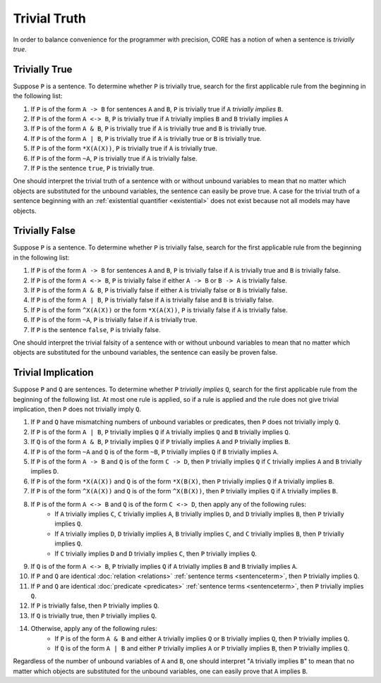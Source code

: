 Trivial Truth
=============

In order to balance convenience for the programmer with precision, CORE has a notion of when a sentence is *trivially true*.

Trivially True
--------------

Suppose ``P`` is a sentence. To determine whether ``P`` is trivially true, search for the first applicable rule from the beginning in the following list:

#. If ``P`` is of the form ``A -> B`` for sentences ``A`` and ``B``, ``P`` is trivially true if ``A`` *trivially implies* ``B``.
#. If ``P`` is of the form ``A <-> B``, ``P`` is trivially true if ``A`` trivially implies ``B`` and ``B`` trivially implies ``A``
#. If ``P`` is of the form ``A & B``, ``P`` is trivially true if ``A`` is trivially true and ``B`` is trivially true.
#. If ``P`` is of the form ``A | B``, ``P`` is trivially true if ``A`` is trivially true or ``B`` is trivially true.
#. If ``P`` is of the form ``*X(A(X))``, ``P`` is trivially true if ``A`` is trivially true.
#. If ``P`` is of the form ``~A``, ``P`` is trivially true if ``A`` is trivially false.
#. If ``P`` is the sentence ``true``, ``P`` is trivially true.

One should interpret the trivial truth of a sentence with or without unbound variables to mean that no matter which objects are substituted for the unbound variables, the sentence can easily be prove true. A case for the trivial truth of a sentence beginning with an :ref:`existential quantifier <existential>` does not exist because not all models may have objects.

Trivially False
---------------

Suppose ``P`` is a sentence. To determine whether ``P`` is trivially false, search for the first applicable rule from the beginning in the following list:

#. If ``P`` is of the form ``A -> B`` for sentences ``A`` and ``B``, ``P`` is trivially false if ``A`` is trivially true and ``B`` is trivially false.
#. If ``P`` is of the form ``A <-> B``, ``P`` is trivially false if either ``A -> B`` or ``B -> A`` is trivially false.
#. If ``P`` is of the form ``A & B``, ``P`` is trivially false if either ``A`` is trivially false or ``B`` is trivially false.
#. If ``P`` is of the form ``A | B``, ``P`` is trivially false if ``A`` is trivially false and ``B`` is trivially false.
#. If ``P`` is of the form ``^X(A(X))`` or the form ``*X(A(X))``, ``P`` is trivially false if ``A`` is trivially false.
#. If ``P`` is of the form ``~A``, ``P`` is trivially false if ``A`` is trivially true.
#. If ``P`` is the sentence ``false``, ``P`` is trivially false.

One should interpret the trivial falsity of a sentence with or without unbound variables to mean that no matter which objects are substituted for the unbound variables, the sentence can easily be proven false.

.. _trivialimplication:

Trivial Implication
-------------------

Suppose ``P`` and ``Q`` are sentences. To determine whether ``P`` *trivially implies* ``Q``, search for the first applicable rule from the beginning of the following list. At most one rule is applied, so if a rule is applied and the rule does not give trivial implication, then ``P`` does not trivially imply ``Q``.

#. If ``P`` and ``Q`` have mismatching numbers of unbound variables or predicates, then ``P`` does not trivially imply ``Q``.
#. If ``P`` is of the form ``A | B``, ``P`` trivially implies ``Q`` if ``A`` trivially implies ``Q`` and ``B`` trivially implies ``Q``.
#. If ``Q`` is of the form ``A & B``, ``P`` trivially implies ``Q`` if ``P`` trivially implies ``A`` and ``P`` trivially implies ``B``.
#. If ``P`` is of the form ``~A`` and ``Q`` is of the form ``~B``, ``P`` trivially implies ``Q`` if ``B`` trivially implies ``A``.
#. If ``P`` is of the form ``A -> B`` and ``Q`` is of the form ``C -> D``, then ``P`` trivially implies ``Q`` if ``C`` trivially implies ``A`` and ``B`` trivially implies ``D``.
#. If ``P`` is of the form ``*X(A(X))`` and ``Q`` is of the form ``*X(B(X)``, then ``P`` trivially implies ``Q`` if ``A`` trivially implies ``B``.
#. If ``P`` is of the form ``^X(A(X))`` and ``Q`` is of the form ``^X(B(X))``, then ``P`` trivially implies ``Q`` if ``A`` trivially implies ``B``.
#. If ``P`` is of the form ``A <-> B`` and ``Q`` is of the form ``C <-> D``, then apply any of the following rules:
	- If ``A`` trivially implies ``C``, ``C`` trivially implies ``A``, ``B`` trivially implies ``D``, and ``D`` trivially implies ``B``, then ``P`` trivially implies ``Q``.
	- If ``A`` trivially implies ``D``, ``D`` trivially implies ``A``, ``B`` trivially implies ``C``, and ``C`` trivially implies ``B``, then ``P`` trivially implies ``Q``.
	- If ``C`` trivially implies ``D`` and ``D`` trivially implies ``C``, then ``P`` trivially implies ``Q``.
#. If ``Q`` is of the form ``A <-> B``, ``P`` trivially implies ``Q`` if ``A`` trivially implies ``B`` and ``B`` trivially implies ``A``.
#. If ``P`` and ``Q`` are identical :doc:`relation <relations>` :ref:`sentence terms <sentenceterm>`, then ``P`` trivially implies ``Q``.
#. If ``P`` and ``Q`` are identical :doc:`predicate <predicates>` :ref:`sentence terms <sentenceterm>`, then ``P`` trivially implies ``Q``.
#. If ``P`` is trivially false, then ``P`` trivially implies ``Q``.
#. If ``Q`` is trivially true, then ``P`` trivially implies ``Q``.
#. Otherwise, apply any of the following rules:
	- If ``P`` is of the form ``A & B`` and either ``A`` trivially implies ``Q`` or ``B`` trivially implies ``Q``, then ``P`` trivially implies ``Q``.
	- If ``Q`` is of the form ``A | B`` and either ``P`` trivially implies ``A`` or ``P`` trivially implies ``B``, then ``P`` trivially implies ``Q``.

Regardless of the number of unbound variables of ``A`` and ``B``, one should interpret "``A`` trivially implies ``B``" to mean that no matter which objects are substituted for the unbound variables, one can easily prove that ``A`` implies ``B``.


